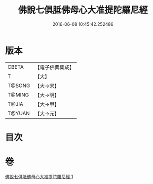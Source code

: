 #+TITLE: 佛說七俱胝佛母心大准提陀羅尼經 
#+DATE: 2016-06-08 10:45:42.252486

* 版本
 |     CBETA|【電子佛典集成】|
 |         T|【大】     |
 |    T@SONG|【大→宋】   |
 |    T@MING|【大→明】   |
 |     T@JIA|【大→甲】   |
 |    T@YUAN|【大→元】   |

* 目次

* 卷
[[file:KR6j0284_001.txt][佛說七俱胝佛母心大准提陀羅尼經 1]]

